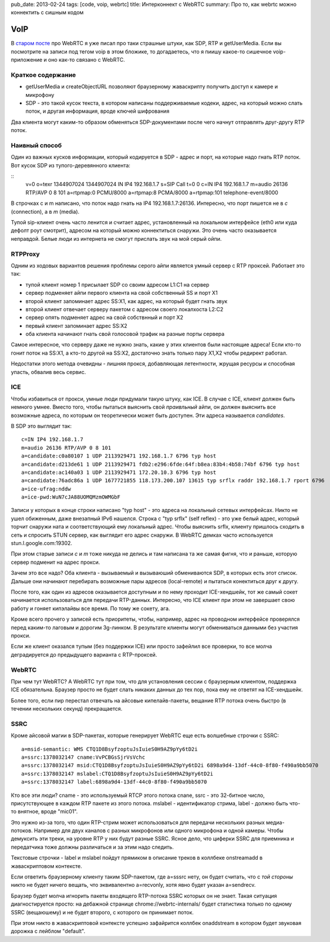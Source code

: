 pub_date: 2013-02-24
tags: [code, voip, webrtc]
title: Интерконнект с WebRTC 
summary: Про то, как webrtc можно коннектить с сишным кодом

VoIP
====

В `старом посте`_ про WebRTC я уже писал про таки страшные штуки, как SDP, RTP
и getUserMedia.
Если вы посмотрите на записи под тегом voip в этом бложике, то догадаетесь,
что я пиишу какое-то сишечное voip-приложение и оно как-то связано с WebRTC.

Краткое содержание
------------------

- getUserMedia и createObjectURL позволяют браузерному жаваскрипту получить
  доступ к камере и микрофону
- SDP - это такой кусок текста, в котором написаны поддерживаемые кодеки,
  адрес, на который можно слать поток, и другая информация, вроде ключей
  шифрования

Два клиента могут каким-то образом обменяться SDP-документами после чего
начнут отправлять друг-другу RTP поток.

Наивный способ
--------------

Один из важных кусков информации, который кодируется в SDP - адрес и порт, на
которые надо гнать RTP поток. Вот кусок SDP из тупого-деревянного клиента:

::
        v=0
        o=texr 1344907024 1344907024 IN IP4 192.168.1.7
        s=SIP Call
        t=0 0
        c=IN IP4 192.168.1.7
        m=audio 26136 RTP/AVP 0 8 101
        a=rtpmap:0 PCMU/8000
        a=rtpmap:8 PCMA/8000
        a=rtpmap:101 telephone-event/8000

В строчках c и m написано, что поток надо гнать на IP4 192.168.1.7:26136.
Интересно, что порт пишется не в *c* (connection), а в *m* (media).

Тупой sip-клиент очень часто ленится и считает адрес, установленный на
локальном интерфейсе (eth0 или куда дефолт роут смотрит), адресом на который
можно коннектиться снаружи. Это очень часто оказывается неправдой. Белые люди из
интернета не смогут прислать звук на мой серый ойпи.

RTPProxy
--------

Одним из ходовых вариантов решения проблемы серого айпи является умный сервер
с RTP проксей. Работает это так:

* тупой клиент номер 1 присылает SDP со своим адресом L1:C1 на сервер
* сервер подменяет айпи первого клиента на свой собственный SS и порт X1
* второй клиент запоминает адрес SS:X1, как адрес, на который будет гнать звук
* второй клиент отвечает серверу пакетом с адресом своего локалхоста L2:C2
* сервер опять подменяет адрес на свой собствнный и порт X2
* первый клиент запоминает адрес SS:X2
* оба клиента начинают гнать свой голосовой трафик на разные порты сервера

Самое интересное, что серверу даже не нужно знать, какие у этих клиентов были
настоящие адреса! Если кто-то гонит поток на SS:X1, а кто-то другой на SS:X2,
достаточно знать только пару X1,X2 чтобы редирект работал.

Недостатки этого метода очевидны - лишняя прокся, добавляющая летентности,
жрущая ресурсы и способная упасть, обвалив весь сервис.

ICE
---

Чтобы избавиться от прокси, умные люди придумали такую штуку, как ICE. В
случае с ICE, клиент должен быть немного умнее. Вместо того, чтобы пытаться
выяснить свой *праивльный* айпи, он должен выяснить все возможные адреса, по
которым он теоретически может быть доступен. Эти адреса называется
*candidates*.

В SDP это выглядит так:

::

    c=IN IP4 192.168.1.7
    m=audio 26136 RTP/AVP 0 8 101
    a=candidate:c0a80107 1 UDP 2113929471 192.168.1.7 6796 typ host
    a=candidate:d213de61 1 UDP 2113929471 fdb2:e296:6fde:64f:b8ea:83b4:4b58:74bf 6796 typ host
    a=candidate:ac140a03 1 UDP 2113929471 172.20.10.3 6796 typ host
    a=candidate:76adc86a 1 UDP 1677721855 118.173.200.107 13615 typ srflx raddr 192.168.1.7 rport 6796
    a=ice-ufrag:nddw
    a=ice-pwd:WuN7cJA88UOMQMzmOWMGbF

Записи у которых в конце строки написано "typ host" - это адреса на локальный
сетевых интерфейсах. Никто не ушел обиженным, даже внезапный IPv6 нашелся.
Строка с "typ srflx" (self reflex) - это уже белый адрес, который торчит
снаружи ната и соответствующий ему локальный адрес. Чтобы выяснить srflx,
клиенту пришлось сходить в сеть и спросить STUN сервер, как выглядит его
адрес снаружи. В WebRTC демках часто используется stun.l.google.com:19302.

При этом старые записи *c* и *m* тоже никуда не делись и там написана та же самая фигня,
что и раньше, которую сервер подменит на адрес прокси.

Зачем это все надо? Оба клиента - вызываемый и вызываюший обмениваются SDP,
в которых есть этот список. Дальше они начинают перебирать возможные пары
адресов (local-remote) и пытаться конектиться друг к другу. 

После того, как один из адресов оказывается доступным и по нему проходит
ICE-хендшейк, тот же самый сокет начинается использоваться для передачи
RTP-данных. Интересно, что ICE клиент при этом не завершает свою работу
и гоняет кипэлайвы все время. По тому же сокету, ага.

Кроме всего прочего у записей есть приоритеты, чтобы, например, адрес
на проводном интерфейсе проверялся перед каким-то лаговым и дорогим 3g-линком.
В результате клиенты могут обмениваться данными без участия прокси.

Если же клиент оказался тупым (без поддержки ICE) или просто зафейлил
все проверки, то все молча деградируется до предыдущего варианта с
RTP-проксей.

WebRTC
------

При чем тут WebRTC? А WebRTC тут при том, что для установления сессии
с браузерным клиентом, поддержка ICE обязательна. Браузер просто не будет
слать никаких данных до тех пор, пока ему не ответят на ICE-хендшейк.

Более того, если пир перестал отвечать на айсовые кипелайв-пакеты,
вещание RTP потока очень быстро (в течении нескольких секунд) прекращается.

SSRC
----

Кроме айсовой магии в SDP-пакетах, которые генерирует WebRTC еще есть
волшебные строчки с SSRC:

::

    a=msid-semantic: WMS CTQ1D8BsyfzoptuJsIuieS0H9AZ9pYy6tD2i
    a=ssrc:1378032147 cname:VvPCBGsSjrVsVchc
    a=ssrc:1378032147 msid:CTQ1D8BsyfzoptuJsIuieS0H9AZ9pYy6tD2i 6898a9d4-13df-44c0-8f80-f490a9bb5070
    a=ssrc:1378032147 mslabel:CTQ1D8BsyfzoptuJsIuieS0H9AZ9pYy6tD2i
    a=ssrc:1378032147 label:6898a9d4-13df-44c0-8f80-f490a9bb5070

Кто все эти люди? cname - это используемый RTCP этого потока cnane,
ssrc - это 32-битное число, присутствующее в каждом RTP пакете из этого
потока. mslabel - идентификатор стрима, label - должно быть что-то внятное,
вроде "mic01".

Это нужно из-за того, что один RTP-стрим может использоваться для передачи
нескольких разных медиа-потоков. Например для двух каналов с разных микрофонов
или одного микрофона и одной камеры. Чтобы демуксить эти треки, на уровне RTP
у них будут разные SSRC. Ясное дело, что циферки SSRC для приемника и
передатчика тоже должны различаться и за этим надо следить.

Текстовые строчки - label и mslabel пойдут прямиком в описание треков
в коллбеке onstreamadd в жаваскриптовом контексте.

Если ответить браузерному клиенту таким SDP-пакетом, где a=sssrc нету,
он будет считать, что с *той стороны* никто не будет ничего вещать,
что эквивалентно a=recvonly, хотя явно будет указан a=sendrecv.

Браузер будет молча игнорить пакеты входящего RTP-потока SSRC которых он не знает.
Такая ситуация диагностируется просто: на дебажной странице chrome://webrtc-internals/
будет статистика только по одному SSRC (вещаюшему) и не будет второго,
с которого он принимает поток.

При этом никто в жаваскриптовой контексте успешно зафайрится коллбек
onaddstream в котором будет звуковая дорожка c лейблом "default".

.. _старом посте: http://muromec.org.ua/2012/08/webrtc
